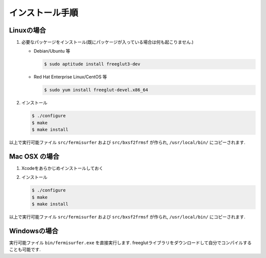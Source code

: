 インストール手順
================

Linuxの場合
-----------

#. 必要なパッケージをインストール(既にパッケージが入っている場合は何も起こりません.)

   -  Debian/Ubuntu 等

      .. code-block:: bash

          $ sudo aptitude install freeglut3-dev
                      

   -  Red Hat Enterprise Linux/CentOS 等

      .. code-block:: bash

          $ sudo yum install freeglut-devel.x86_64
                      

#. インストール

   .. code-block:: bash
         
       $ ./configure
       $ make
       $ make install

以上で実行可能ファイル ``src/fermisurfer`` および ``src/bxsf2frmsf`` が作られ,
``/usr/local/bin/`` にコピーされます.

Mac OSX の場合
--------------

#. Xcodeをあらかじめインストールしておく

#. インストール

   .. code-block:: bash

       $ ./configure
       $ make 
       $ make install
               
以上で実行可能ファイル ``src/fermisurfer`` および ``src/bxsf2frmsf`` が作られ,
``/usr/local/bin/`` にコピーされます.

Windowsの場合
-------------

実行可能ファイル ``bin/fermisurfer.exe`` を直接実行します.
freeglutライブラリをダウンロードして自分でコンパイルすることも可能です.

